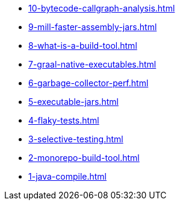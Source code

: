 
* xref:10-bytecode-callgraph-analysis.adoc[]
* xref:9-mill-faster-assembly-jars.adoc[]
* xref:8-what-is-a-build-tool.adoc[]
* xref:7-graal-native-executables.adoc[]
* xref:6-garbage-collector-perf.adoc[]
* xref:5-executable-jars.adoc[]
* xref:4-flaky-tests.adoc[]
* xref:3-selective-testing.adoc[]
* xref:2-monorepo-build-tool.adoc[]
* xref:1-java-compile.adoc[]
